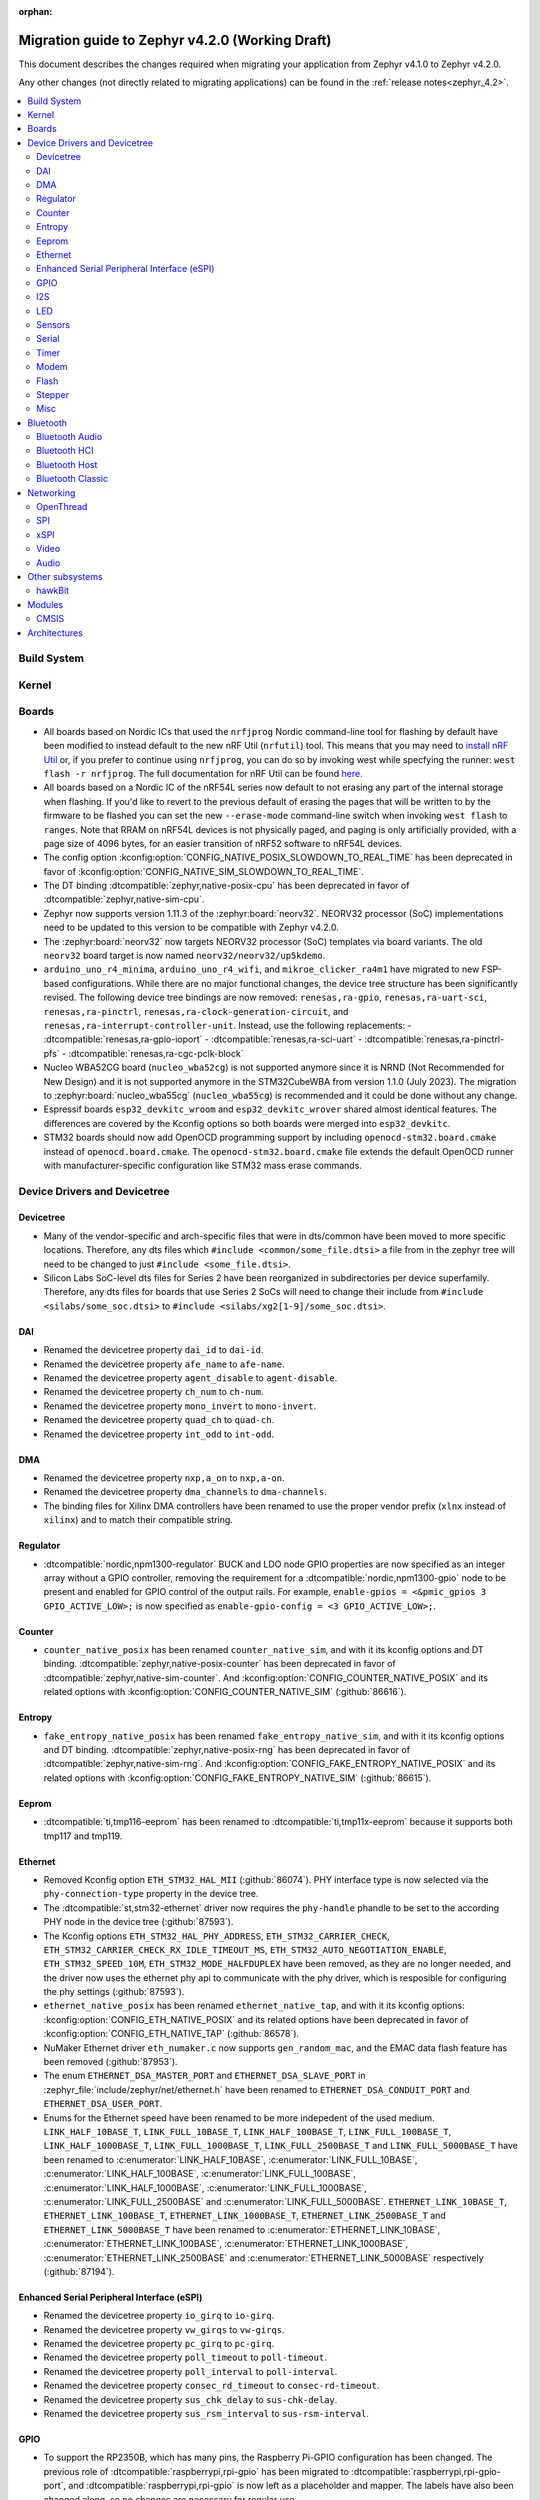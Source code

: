:orphan:

..
  See
  https://docs.zephyrproject.org/latest/releases/index.html#migration-guides
  for details of what is supposed to go into this document.

.. _migration_4.2:

Migration guide to Zephyr v4.2.0 (Working Draft)
################################################

This document describes the changes required when migrating your application from Zephyr v4.1.0 to
Zephyr v4.2.0.

Any other changes (not directly related to migrating applications) can be found in
the :ref:`release notes<zephyr_4.2>`.

.. contents::
    :local:
    :depth: 2

Build System
************

Kernel
******

Boards
******

* All boards based on Nordic ICs that used the ``nrfjprog`` Nordic command-line
  tool for flashing by default have been modified to instead default to the new
  nRF Util (``nrfutil``) tool. This means that you may need to `install nRF Util
  <https://www.nordicsemi.com/Products/Development-tools/nrf-util>`_ or, if you
  prefer to continue using ``nrfjprog``, you can do so by invoking west while
  specfying the runner: ``west flash -r nrfjprog``. The full documentation for
  nRF Util can be found
  `here <https://docs.nordicsemi.com/bundle/nrfutil/page/README.html>`_.

* All boards based on a Nordic IC of the nRF54L series now default to not
  erasing any part of the internal storage when flashing. If you'd like to
  revert to the previous default of erasing the pages that will be written to by
  the firmware to be flashed you can set the new ``--erase-mode`` command-line
  switch when invoking ``west flash`` to ``ranges``.
  Note that RRAM on nRF54L devices is not physically paged, and paging is
  only artificially provided, with a page size of 4096 bytes, for an easier
  transition of nRF52 software to nRF54L devices.

* The config option :kconfig:option:`CONFIG_NATIVE_POSIX_SLOWDOWN_TO_REAL_TIME` has been deprecated
  in favor of :kconfig:option:`CONFIG_NATIVE_SIM_SLOWDOWN_TO_REAL_TIME`.

* The DT binding :dtcompatible:`zephyr,native-posix-cpu` has been deprecated in favor of
  :dtcompatible:`zephyr,native-sim-cpu`.

* Zephyr now supports version 1.11.3 of the :zephyr:board:`neorv32`. NEORV32 processor (SoC)
  implementations need to be updated to this version to be compatible with Zephyr v4.2.0.

* The :zephyr:board:`neorv32` now targets NEORV32 processor (SoC) templates via board variants. The
  old ``neorv32`` board target is now named ``neorv32/neorv32/up5kdemo``.

* ``arduino_uno_r4_minima``, ``arduino_uno_r4_wifi``, and ``mikroe_clicker_ra4m1`` have migrated to
  new FSP-based configurations.
  While there are no major functional changes, the device tree structure has been significantly revised.
  The following device tree bindings are now removed:
  ``renesas,ra-gpio``, ``renesas,ra-uart-sci``, ``renesas,ra-pinctrl``,
  ``renesas,ra-clock-generation-circuit``, and ``renesas,ra-interrupt-controller-unit``.
  Instead, use the following replacements:
  - :dtcompatible:`renesas,ra-gpio-ioport`
  - :dtcompatible:`renesas,ra-sci-uart`
  - :dtcompatible:`renesas,ra-pinctrl-pfs`
  - :dtcompatible:`renesas,ra-cgc-pclk-block`

* Nucleo WBA52CG board (``nucleo_wba52cg``) is not supported anymore since it is NRND
  (Not Recommended for New Design) and it is not supported anymore in the STM32CubeWBA from
  version 1.1.0 (July 2023). The migration to :zephyr:board:`nucleo_wba55cg` (``nucleo_wba55cg``)
  is recommended and it could be done without any change.

* Espressif boards ``esp32_devkitc_wroom`` and ``esp32_devkitc_wrover`` shared almost identical features.
  The differences are covered by the Kconfig options so both boards were merged into ``esp32_devkitc``.

* STM32 boards should now add OpenOCD programming support by including ``openocd-stm32.board.cmake``
  instead of ``openocd.board.cmake``. The ``openocd-stm32.board.cmake`` file extends the default
  OpenOCD runner with manufacturer-specific configuration like STM32 mass erase commands.

Device Drivers and Devicetree
*****************************

Devicetree
==========

* Many of the vendor-specific and arch-specific files that were in dts/common have been moved
  to more specific locations. Therefore, any dts files which ``#include <common/some_file.dtsi>``
  a file from in the zephyr tree will need to be changed to just ``#include <some_file.dtsi>``.

* Silicon Labs SoC-level dts files for Series 2 have been reorganized in subdirectories per device
  superfamily. Therefore, any dts files for boards that use Series 2 SoCs will need to change their
  include from ``#include <silabs/some_soc.dtsi>`` to ``#include <silabs/xg2[1-9]/some_soc.dtsi>``.

DAI
===

* Renamed the devicetree property ``dai_id`` to ``dai-id``.
* Renamed the devicetree property ``afe_name`` to ``afe-name``.
* Renamed the devicetree property ``agent_disable`` to ``agent-disable``.
* Renamed the devicetree property ``ch_num`` to ``ch-num``.
* Renamed the devicetree property ``mono_invert`` to ``mono-invert``.
* Renamed the devicetree property ``quad_ch`` to ``quad-ch``.
* Renamed the devicetree property ``int_odd`` to ``int-odd``.

DMA
===

* Renamed the devicetree property ``nxp,a_on`` to ``nxp,a-on``.
* Renamed the devicetree property ``dma_channels`` to ``dma-channels``.
* The binding files for Xilinx DMA controllers have been renamed to use the proper vendor prefix
  (``xlnx`` instead of ``xilinx``) and to match their compatible string.

Regulator
=========

* :dtcompatible:`nordic,npm1300-regulator` BUCK and LDO node GPIO properties are now specified as an
  integer array without a GPIO controller, removing the requirement for a
  :dtcompatible:`nordic,npm1300-gpio` node to be present and enabled for GPIO control of the output
  rails. For example, ``enable-gpios = <&pmic_gpios 3 GPIO_ACTIVE_LOW>;`` is now specified as
  ``enable-gpio-config = <3 GPIO_ACTIVE_LOW>;``.

Counter
=======

* ``counter_native_posix`` has been renamed ``counter_native_sim``, and with it its
  kconfig options and DT binding. :dtcompatible:`zephyr,native-posix-counter`  has been deprecated
  in favor of :dtcompatible:`zephyr,native-sim-counter`.
  And :kconfig:option:`CONFIG_COUNTER_NATIVE_POSIX` and its related options with
  :kconfig:option:`CONFIG_COUNTER_NATIVE_SIM` (:github:`86616`).

Entropy
=======

* ``fake_entropy_native_posix`` has been renamed ``fake_entropy_native_sim``, and with it its
  kconfig options and DT binding. :dtcompatible:`zephyr,native-posix-rng`  has been deprecated
  in favor of :dtcompatible:`zephyr,native-sim-rng`.
  And :kconfig:option:`CONFIG_FAKE_ENTROPY_NATIVE_POSIX` and its related options with
  :kconfig:option:`CONFIG_FAKE_ENTROPY_NATIVE_SIM` (:github:`86615`).

Eeprom
========

* :dtcompatible:`ti,tmp116-eeprom` has been renamed to :dtcompatible:`ti,tmp11x-eeprom` because it
  supports both tmp117 and tmp119.

Ethernet
========

* Removed Kconfig option ``ETH_STM32_HAL_MII`` (:github:`86074`).
  PHY interface type is now selected via the ``phy-connection-type`` property in the device tree.

* The :dtcompatible:`st,stm32-ethernet` driver now requires the ``phy-handle`` phandle to be
  set to the according PHY node in the device tree (:github:`87593`).

* The Kconfig options ``ETH_STM32_HAL_PHY_ADDRESS``, ``ETH_STM32_CARRIER_CHECK``,
  ``ETH_STM32_CARRIER_CHECK_RX_IDLE_TIMEOUT_MS``, ``ETH_STM32_AUTO_NEGOTIATION_ENABLE``,
  ``ETH_STM32_SPEED_10M``, ``ETH_STM32_MODE_HALFDUPLEX`` have been removed, as they are no longer
  needed, and the driver now uses the ethernet phy api to communicate with the phy driver, which
  is resposible for configuring the phy settings (:github:`87593`).

* ``ethernet_native_posix`` has been renamed ``ethernet_native_tap``, and with it its
  kconfig options: :kconfig:option:`CONFIG_ETH_NATIVE_POSIX` and its related options have been
  deprecated in favor of :kconfig:option:`CONFIG_ETH_NATIVE_TAP` (:github:`86578`).

* NuMaker Ethernet driver ``eth_numaker.c`` now supports ``gen_random_mac``,
  and the EMAC data flash feature has been removed (:github:`87953`).

* The enum ``ETHERNET_DSA_MASTER_PORT`` and ``ETHERNET_DSA_SLAVE_PORT`` in
  :zephyr_file:`include/zephyr/net/ethernet.h` have been renamed
  to ``ETHERNET_DSA_CONDUIT_PORT`` and ``ETHERNET_DSA_USER_PORT``.

* Enums for the Ethernet speed have been renamed to be more indepedent of the used medium.
  ``LINK_HALF_10BASE_T``, ``LINK_FULL_10BASE_T``, ``LINK_HALF_100BASE_T``, ``LINK_FULL_100BASE_T``,
  ``LINK_HALF_1000BASE_T``, ``LINK_FULL_1000BASE_T``, ``LINK_FULL_2500BASE_T`` and
  ``LINK_FULL_5000BASE_T`` have been renamed to :c:enumerator:`LINK_HALF_10BASE`,
  :c:enumerator:`LINK_FULL_10BASE`, :c:enumerator:`LINK_HALF_100BASE`,
  :c:enumerator:`LINK_FULL_100BASE`, :c:enumerator:`LINK_HALF_1000BASE`,
  :c:enumerator:`LINK_FULL_1000BASE`, :c:enumerator:`LINK_FULL_2500BASE` and
  :c:enumerator:`LINK_FULL_5000BASE`.
  ``ETHERNET_LINK_10BASE_T``, ``ETHERNET_LINK_100BASE_T``, ``ETHERNET_LINK_1000BASE_T``,
  ``ETHERNET_LINK_2500BASE_T`` and ``ETHERNET_LINK_5000BASE_T`` have been renamed to
  :c:enumerator:`ETHERNET_LINK_10BASE`, :c:enumerator:`ETHERNET_LINK_100BASE`,
  :c:enumerator:`ETHERNET_LINK_1000BASE`, :c:enumerator:`ETHERNET_LINK_2500BASE` and
  :c:enumerator:`ETHERNET_LINK_5000BASE` respectively (:github:`87194`).

Enhanced Serial Peripheral Interface (eSPI)
===========================================

* Renamed the devicetree property ``io_girq`` to ``io-girq``.
* Renamed the devicetree property ``vw_girqs`` to ``vw-girqs``.
* Renamed the devicetree property ``pc_girq`` to ``pc-girq``.
* Renamed the devicetree property ``poll_timeout`` to ``poll-timeout``.
* Renamed the devicetree property ``poll_interval`` to ``poll-interval``.
* Renamed the devicetree property ``consec_rd_timeout`` to ``consec-rd-timeout``.
* Renamed the devicetree property ``sus_chk_delay`` to ``sus-chk-delay``.
* Renamed the devicetree property ``sus_rsm_interval`` to ``sus-rsm-interval``.

GPIO
====

* To support the RP2350B, which has many pins, the Raspberry Pi-GPIO configuration has
  been changed. The previous role of :dtcompatible:`raspberrypi,rpi-gpio` has been migrated to
  :dtcompatible:`raspberrypi,rpi-gpio-port`, and :dtcompatible:`raspberrypi,rpi-gpio` is
  now left as a placeholder and mapper.
  The labels have also been changed along, so no changes are necessary for regular use.
* ``arduino-nano-header-r3`` is renamed to :dtcompatible:`arduino-nano-header`.
  Because the R3 comes from the Arduino UNO R3, which has changed the connector from
  the former version, and is unrelated to the Arduino Nano.

I2S
===
* The :dtcompatible:`nxp,mcux-i2s` driver added property ``mclk-output``. Set this property to
* configure the MCLK signal as an output.  Older driver versions used the macro
* ``I2S_OPT_BIT_CLK_SLAVE`` to configure the MCLK signal direction. (:github:`88554`)

LED
===

* The :dtcompatible:`ti,lp50xx` devicetree property has been renamed from ``max_curr_opt`` to ``max-curr-opt``.
  The devicetree index property now refers to the controller output channel number (OUTx). For RGB LEDs
  set the index property to the location of the red LED. For a single LED simply set the index property to
  the connected OUTx where x should match the devicetree index property.

Sensors
=======

* ``ltr`` vendor prefix has been renamed to ``liteon``, and with it the
  :dtcompatible:`ltr,f216a` name has been replaced by :dtcompatible:`liteon,ltrf216a`.
  The choice :kconfig:option:`DT_HAS_LTR_F216A_ENABLED` has been replaced with
  :kconfig:option:`DT_HAS_LITEON_LTRF216A_ENABLED` (:github:`85453`)

* :dtcompatible:`ti,tmp116` has been renamed to :dtcompatible:`ti,tmp11x` because it supports
  tmp116, tmp117 and tmp119.

* :dtcompatible:`meas,ms5837` has been replaced by :dtcompatible:`meas,ms5837-30ba`
  and :dtcompatible:`meas,ms5837-02ba`. In order to use one of the two variants, the
  status property needs to be used as well.

* The :dtcompatible:`we,wsen-itds` driver has been renamed to
  :dtcompatible:`we,wsen-itds-2533020201601`.
  The Device Tree can be configured as follows:

  .. code-block:: devicetree

    &i2c0 {
      itds:itds-2533020201601@19 {
        compatible = "we,wsen-itds-2533020201601";
        reg = <0x19>;
        odr = "400";
        op-mode = "high-perf";
        power-mode = "normal";
        events-interrupt-gpios = <&gpio1 1 GPIO_ACTIVE_HIGH>;
        drdy-interrupt-gpios = < &gpio1 2 GPIO_ACTIVE_HIGH >;
      };
    };

* The binding file for :dtcompatible:`raspberrypi,pico-temp.yaml` has been renamed to have a name
  matching the compatible string.

Serial
=======

* ``uart_native_posix`` has been renamed ``uart_native_pty``, and with it its
  kconfig options and DT binding. :dtcompatible:`zephyr,native-posix-uart`  has been deprecated
  in favor of :dtcompatible:`zephyr,native-pty-uart`.
  :kconfig:option:`CONFIG_UART_NATIVE_POSIX` and its related options with
  :kconfig:option:`CONFIG_UART_NATIVE_PTY`.
  The choice :kconfig:option:`CONFIG_NATIVE_UART_0` has been replaced with
  :kconfig:option:`CONFIG_UART_NATIVE_PTY_0`, but now, it is also possible to select if a UART is
  connected to the process stdin/out instead of a PTY at runtime with the command line option
  ``--<uart_name>_stdinout``.
  :kconfig:option:`CONFIG_NATIVE_UART_AUTOATTACH_DEFAULT_CMD` has been replaced with
  :kconfig:option:`CONFIG_UART_NATIVE_PTY_AUTOATTACH_DEFAULT_CMD`.
  :kconfig:option:`CONFIG_UART_NATIVE_WAIT_PTS_READY_ENABLE` has been deprecated. The functionality
  it enabled is now always enabled as there is no drawbacks from it.
  :kconfig:option:`CONFIG_UART_NATIVE_POSIX_PORT_1_ENABLE` has been deprecated. This option does
  nothing now. Instead users should instantiate as many :dtcompatible:`zephyr,native-pty-uart` nodes
  as native PTY UART instances they want. (:github:`86739`)

Timer
=====

* ``native_posix_timer`` has been renamed ``native_sim_timer``, and so its kconfig option
  :kconfig:option:`CONFIG_NATIVE_POSIX_TIMER` has been deprecated in favor of
  :kconfig:option:`CONFIG_NATIVE_SIM_TIMER`, (:github:`86612`).

* :dtcompatible:`andestech,machine-timer`, :dtcompatible:`neorv32-machine-timer`,
  :dtcompatible:`telink,machine-timer`, :dtcompatible:`lowrisc,machine-timer`,
  :dtcompatible:`niosv-machine-timer`, and :dtcompatible:`scr,machine-timer` have
  been unified under :dtcompatible:`riscv,machine-timer`.

  The addresses of both ``MTIME`` and ``MTIMECMP`` registers must now be explicitly
  specified using the ``reg`` and ``reg-names`` properties. The ``reg-names`` property
  is now **required**, and must list names corresponding one-to-one with each entry
  in ``reg``. (:github:`84175` and :github:`89847`)

  Example:

  .. code-block:: devicetree

    mtimer: timer@d1000000 {
        compatible = "riscv,machine-timer";
        interrupts-extended = <&cpu0_intc 7>;
        reg = <0xd1000000 0x8
               0xd1000008 0x8>;
        reg-names = "mtime", "mtimecmp";
    };

Modem
=====

* Removed Kconfig option :kconfig:option:`CONFIG_MODEM_CELLULAR_CMUX_MAX_FRAME_SIZE` in favor of
  :kconfig:option:`CONFIG_MODEM_CMUX_WORK_BUFFER_SIZE` and :kconfig:option:`CONFIG_MODEM_CMUX_MTU`.

Flash
=====

* Renamed the file from ``flash_hp_ra.h`` to ``soc_flash_renesas_ra_hp.h``.
* Renamed the file from ``flash_hp_ra.c`` to ``soc_flash_renesas_ra_hp.c``.
* Renamed the file from ``flash_hp_ra_ex_op.c`` to ``soc_flash_renesas_ra_hp_ex_op.c``.

* The Flash HP Renesas RA dual bank mode Kconfig symbol :kconfig:option:`CONFIG_DUAL_BANK_MODE`
  has been removed.
* The Flash HP Renesas RA Kconfig symbol :kconfig:option:`CONFIG_RA_FLASH_HP`
  has been renamed to :kconfig:option:`CONFIG_SOC_FLASH_RENESAS_RA_HP`.
* The Flash HP Renesas RA write protect Kconfig symbol :kconfig:option:`CONFIG_FLASH_RA_WRITE_PROTECT`
  has been renamed to :kconfig:option:`CONFIG_FLASH_RENESAS_RA_HP_WRITE_PROTECT`.

* Separate the file ``renesas,ra-nv-flash.yaml`` into 2 files ``renesas,ra-nv-code-flash.yaml``
  and ``renesas,ra-nv-data-flash.yaml``.
* Separate the ``compatible`` from ``renesas,ra-nv-flash`` to :dtcompatible:`renesas,ra-nv-code-flash.yaml`
  and :dtcompatible:`renesas,ra-nv-data-flash.yaml`.


Stepper
=======

* Refactored the ``stepper_enable(const struct device * dev, bool enable)`` function to
  :c:func:`stepper_enable` & :c:func:`stepper_disable`.

Misc
====

* Moved file ``drivers/memc/memc_nxp_flexram.h`` to
  :zephyr_file:`include/zephyr/drivers/misc/flexram/nxp_flexram.h` so that the
  file can be included using ``<zephyr/drivers/misc/flexram/nxp_flexram.h>``.
  Modification to CMakeList.txt to use include this driver is no longer
  required.
* All memc_flexram_* namespaced things including kconfigs and C API
  have been changed to just flexram_*.

Bluetooth
*********

Bluetooth Audio
===============

* ``CONFIG_BT_CSIP_SET_MEMBER_NOTIFIABLE`` has been renamed to
  :kconfig:option:`CONFIG_BT_CSIP_SET_MEMBER_SIRK_NOTIFIABLE``. (:github:`86763``)

* ``bt_csip_set_member_get_sirk`` has been removed. Use :c:func:`bt_csip_set_member_get_info` to get
  the SIRK (and other information). (:github:`86996`)

* ``BT_AUDIO_CONTEXT_TYPE_PROHIBITED`` has been renamed to
  :c:enumerator:`BT_AUDIO_CONTEXT_TYPE_NONE`. (:github:`89506`)

Bluetooth HCI
=============

* The buffer types passing through the HCI driver interface are now indicated as H:4 encoded prefix
  bytes as part of the buffer payload itself. The bt_buf_set_type() and bt_buf_get_type() functions
  have been deprecated, but are still usable, with the exception that they can only be
  called once per buffer.

Bluetooth Host
==============

* The symbols ``BT_LE_CS_TONE_ANTENNA_CONFIGURATION_INDEX_<NUMBER>`` in
  :zephyr_file:`include/zephyr/bluetooth/conn.h` have been renamed
  to ``BT_LE_CS_TONE_ANTENNA_CONFIGURATION_A<NUMBER>_B<NUMBER>``.

* The ISO data paths are not longer setup automatically, and shall explicitly be setup and removed
  by the application by calling :c:func:`bt_iso_setup_data_path` and
  :c:func:`bt_iso_remove_data_path` respectively. (:github:`75549`)

* ``BT_ISO_CHAN_TYPE_CONNECTED`` has been split into ``BT_ISO_CHAN_TYPE_CENTRAL`` and
  ``BT_ISO_CHAN_TYPE_PERIPHERAL`` to better describe the type of the ISO channel, as behavior for
  each role may be different. Any existing uses/checks for ``BT_ISO_CHAN_TYPE_CONNECTED``
  can be replaced with an ``||`` of the two. (:github:`75549`)

* The ``struct _bt_gatt_ccc`` in :zephyr_file:`include/zephyr/bluetooth/gatt.h` has been renamed to
  struct :c:struct:`bt_gatt_ccc_managed_user_data`. (:github:`88652`)

* The macro ``BT_GATT_CCC_INITIALIZER`` in :zephyr_file:`include/zephyr/bluetooth/gatt.h`
  has been renamed to :c:macro:`BT_GATT_CCC_MANAGED_USER_DATA_INIT`. (:github:`88652`)

* The ``CONFIG_BT_ISO_TX_FRAG_COUNT`` Kconfig option was removed as it was completely unused.
  Any uses of it can simply be removed. (:github:`89836`)

Bluetooth Classic
=================

* The parameters of HFP AG callback ``sco_disconnected`` of the struct :c:struct:`bt_hfp_ag_cb`
  have been changed to SCO connection object ``struct bt_conn *sco_conn`` and the disconnection
  reason of the SCO connection ``uint8_t reason``.

Networking
**********

* The struct ``net_linkaddr_storage`` has been renamed to struct
  :c:struct:`net_linkaddr` and the old struct ``net_linkaddr`` has been removed.
  The struct :c:struct:`net_linkaddr` now contains space to store the link
  address instead of having pointer that point to the link address. This avoids
  possible dangling pointers when cloning struct :c:struct:`net_pkt`. This will
  increase the size of struct :c:struct:`net_pkt` by 4 octets for IEEE 802.15.4,
  but there is no size increase for other network technologies like Ethernet.
  Note that any code that is using struct :c:struct:`net_linkaddr` directly, and
  which has checks like ``if (lladdr->addr == NULL)``, will no longer work as expected
  (because the addr is not a pointer) and must be changed to ``if (lladdr->len == 0)``
  if the code wants to check that the link address is not set.

* TLS credential type ``TLS_CREDENTIAL_SERVER_CERTIFICATE`` was renamed to
  more generic :c:enumerator:`TLS_CREDENTIAL_PUBLIC_CERTIFICATE` to better
  reflect the purpose of this credential type.

* The MQTT public API function :c:func:`mqtt_disconnect` has changed. The function
  now accepts additional ``param`` parameter to support MQTT 5.0 case. The parameter
  is optional and not used with older MQTT versions - MQTT 3.1.1 users should pass
  NULL as an argument.

* The ``AF_PACKET/SOCK_RAW/IPPROTO_RAW`` socket combination is no longer supported,
  as ``AF_PACKET`` sockets should only accept IEEE 802.3 protocol numbers. As an
  alternative, ``AF_PACKET/SOCK_DGRAM/ETH_P_ALL`` or ``AF_INET(6)/SOCK_RAW/IPPROTO_IP``
  sockets can be used, depending on the actual use case.

* The HTTP server now respects the configured ``_concurrent`` and  ``_backlog`` values. Check that
  you provide applicable values to :c:macro:`HTTP_SERVICE_DEFINE_EMPTY`,
  :c:macro:`HTTPS_SERVICE_DEFINE_EMPTY`, :c:macro:`HTTP_SERVICE_DEFINE` and
  :c:macro:`HTTPS_SERVICE_DEFINE`.

* :kconfig:option:`CONFIG_NET_ZPERF` no longer includes server support by default. To use
  the server commands, enable :kconfig:option:`CONFIG_NET_ZPERF_SERVER`. If server support
  is not needed, :kconfig:option:`CONFIG_ZVFS_POLL_MAX` can possibly be reduced.

* The L2 Wi-Fi shell now supports interface option for most commands, to accommodate this
  change some of the existing options have been renamed. The following table
  summarizes the changes:

  +------------------------+---------------------+--------------------+
  | Command(s)             | Old option          | New option         |
  +------------------------+---------------------+--------------------+
  | ``wifi connect``       | ``-i``              | ``-g``             |
  | ``wifi ap enable``     |                     |                    |
  +------------------------+---------------------+--------------------+
  | ``wifi twt setup``     | ``-i``              | ``-p``             |
  +------------------------+---------------------+--------------------+
  | ``wifi ap config``     | ``-i``              | ``-t``             |
  +------------------------+---------------------+--------------------+
  | ``wifi mode``          | ``--if-index``      | ``--iface``        |
  | ``wifi channel``       |                     |                    |
  | ``wifi packet_filter`` |                     |                    |
  +------------------------+---------------------+--------------------+

* The :c:type:`http_response_cb_t` HTTP client response callback signature has
  changed. The callback function now returns ``int`` instead of ``void``. This
  allows the application to abort the HTTP connection. Existing applications
  need to update their response callback implementations. To retain current
  behavior, simply return 0 from the callback.

OpenThread
==========

* The OpenThread stack integration in Zephyr has undergone a major refactor.
  The implementation has been moved from the Zephyr networking layer (``subsys/net/l2/openthread/``)
  to a dedicated module (``modules/openthread/``).

* OpenThread is now a standalone module in Zephyr.
  It can be used independently of Zephyr's networking stack (L2 and IEEE802.15.4 shim layers).
  This enables new use cases, such as applications that use OpenThread directly with their
  own IEEE802.15.4 driver, or that do not need the full Zephyr networking stack.

* Most functions in the :zephyr_file:`include/zephyr/net/openthread.h` file have been deprecated.
  These deprecated APIs are still available for backward compatibility, but new applications should
  use the new APIs provided by the OpenThread module. The following list summarizes the changes:

  * Mutex handling:

    * Previously:

      * ``openthread_api_mutex_lock``
      * ``openthread_api_mutex_try_lock``
      * ``openthread_api_mutex_unlock``

    * Now use:

      * :c:func:`openthread_mutex_lock`
      * :c:func:`openthread_mutex_try_lock`
      * :c:func:`openthread_mutex_unlock`

  * OpenThread starting:

    * Previously: ``openthread_start``
    * Now use: :c:func:`openthread_run`

  * Callback registration:

    * Previously:

      * ``openthread_state_changed_cb_register``
      * ``openthread_state_changed_cb_unregister``

    * Now use:

      * :c:func:`openthread_state_changed_callback_register`
      * :c:func:`openthread_state_changed_callback_unregister`

  * Callback structure:

    * Previously: ``openthread_state_changed_cb``
    * Now use: :c:struct:`openthread_state_changed_callback`

  * The following :c:struct:`openthread_context` struct fields are deprecated and shall not be used
    in new code anymore:

    * ``instance``
    * ``api_lock``
    * ``work_q``
    * ``api_work``
    * ``state_change_cbs``

  * The new functions that were not present before:

    * :c:func:`openthread_init` to initialize the OpenThread stack.
    * :c:func:`openthread_stop` to stop and disable the OpenThread stack.
    * :c:func:`openthread_set_receive_cb` to set the receive callback for the OpenThread stack.

* The OpenThread-related Kconfig options from ``subsys/net/l2/openthread/Kconfig``
  have been moved to :zephyr_file:`modules/openthread/Kconfig`. All Kconfig options remain the same.
  You can still use them in the same way as before, but to modify them, use the new path in the
  menuconfig or guiconfig.

* If the :kconfig:option:`CONFIG_NET_L2_OPENTHREAD` Kconfig option is enabled, Zephyr's L2 layer
  will use the new OpenThread module API as its backend. The L2 layer no longer implements
  OpenThread itself, but delegates the implementation to the module.

* For existing applications using OpenThread through Zephyr's networking stack:

  * Your application should continue to work, as the old APIs are still available for compatibility.
    However, you are encouraged to migrate to the new APIs for future-proofing and use the new
    modular structure.
  * Update any references to OpenThread Kconfig options to use the new path
    (``modules/openthread/Kconfig``) in your configuration tools.

* For applications using :c:struct:`openthread_context` or other deprecated APIs:

  * Begin migrating to the new APIs. The deprecated APIs will be removed in a future release.
  * Avoid direct use of :c:struct:`openthread_context` and related fields; use the new
    initialization and callback registration functions instead.

* For new applications or those using OpenThread without Zephyr L2:

  * Use the new initialization (:c:func:`openthread_init`), run (:c:func:`openthread_run`),
    and callback registration APIs (:c:func:`openthread_state_change_callback_register`).
  * You can now use OpenThread directly, without enabling Zephyr's L2 or IEEE802.15.4 layers, if
    your use case allows.

SPI
===

* Renamed the device tree property ``port_sel`` to ``port-sel``.
* Renamed the device tree property ``chip_select`` to ``chip-select``.
* The binding file for :dtcompatible:`andestech,atcspi200` has been renamed to have a name
  matching the compatible string.

xSPI
====

* On STM32 devices, external memories device tree descriptions for size and address are now split
  in two separate properties to comply with specification recommendations.

  For instance, following external flash description ``reg = <0x70000000 DT_SIZE_M(64)>; /* 512 Mbits /``
  is changed to ``reg = <0>;`` ``size = <DT_SIZE_M(512)>; / 512 Mbits */``.

  Note that the property gives the actual size of the memory device in bits.
  Previous mapping address information is now described in xspi node at SoC dtsi level.

Video
=====

* 8 bit RAW Bayer formats BGGR8 / GBRG8 / GRBG8 / RGGB8 have been renamed by adding
  a S prefix in front:

  ``VIDEO_PIX_FMT_BGGR8`` becomes ``VIDEO_PIX_FMT_SBGGR8``
  ``VIDEO_PIX_FMT_GBRG8`` becomes ``VIDEO_PIX_FMT_SGBRG8``
  ``VIDEO_PIX_FMT_GRBG8`` becomes ``VIDEO_PIX_FMT_SGRBG8``
  ``VIDEO_PIX_FMT_RGGB8`` becomes ``VIDEO_PIX_FMT_SRGGB8``

* On STM32 devices, the DCMI driver (:dtcompatible:`st,stm32-dcmi`) now relies on endpoint based
  video-interfaces.yaml bindings for sensor interface properties (such as bus width and
  synchronization signals).
  Also the ``capture-rate`` property has been replaced by the usage of the frame interval API
  :c:func:`video_set_frmival`.
  See (:github:`89627`).

* video_endpoint_id enum has been dropped. It is no longer a parameter in any video API.

* video_buf_type enum has been added. It is a required parameter in the following video APIs:

  ``set_stream``
  ``video_stream_start``
  ``video_stream_stop``

Audio
=====

* The binding file for :dtcompatible:`cirrus,cs43l22` has been renamed to have a name
  matching the compatible string.

Other subsystems
****************

hawkBit
=======

* When :kconfig:option:`CONFIG_HAWKBIT_CUSTOM_DEVICE_ID` is enabled, device_id will no longer
  be prepended with :kconfig:option:`CONFIG_BOARD`. It is the user's responsibility to write a
  callback that prepends the board name if needed.

Modules
*******

CMSIS
=====

* Cortex-M boards/socs now require the ``CMSIS_6`` module to build properly (instead of ``cmsis``
  which was CMSIS 5.9.0).
  If trying to build a Cortex-M board, do a ``west update`` to make sure that ``CMSIS_6`` module is
  available before running ``west build`` or other commands.

  Boards or SOCs or modules using the older ``cmsis`` module either with a local copy or via the
  :kconfig:option:`CONFIG_ZEPHYR_CMSIS_MODULE_DIR` are requested to move to the ``CMSIS_6`` module
  which can be accessed via the :kconfig:option:`CONFIG_ZEPHYR_CMSIS_6_MODULE_DIR` configuration.

  Note: Zephyr will continue using the older ``cmsis`` module for Cortex-A and Cortex-R targets.

Architectures
*************

* Moved :kconfig:option:`CONFIG_SRAM_VECTOR_TABLE` from ``zephyr/Kconfig.zephyr`` to
  ``zephyr/arch/Kconfig`` and added dependency to :kconfig:option:`CONFIG_XIP`,
  :kconfig:option:`CONFIG_ARCH_HAS_VECTOR_TABLE_RELOCATION` and
  :kconfig:option:`CONFIG_ROMSTART_RELOCATION_ROM` to support relocation
  of vector table in RAM.
